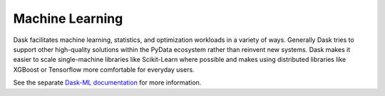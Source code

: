 Machine Learning
================

Dask facilitates machine learning, statistics, and optimization workloads in a
variety of ways.  Generally Dask tries to support other high-quality solutions
within the PyData ecosystem rather than reinvent new systems.  Dask makes it
easier to scale single-machine libraries like Scikit-Learn where possible and
makes using distributed libraries like XGBoost or Tensorflow more comfortable
for everyday users.

See the separate `Dask-ML documentation <https://ml.dask.org/en/latest>`_ for more information.
